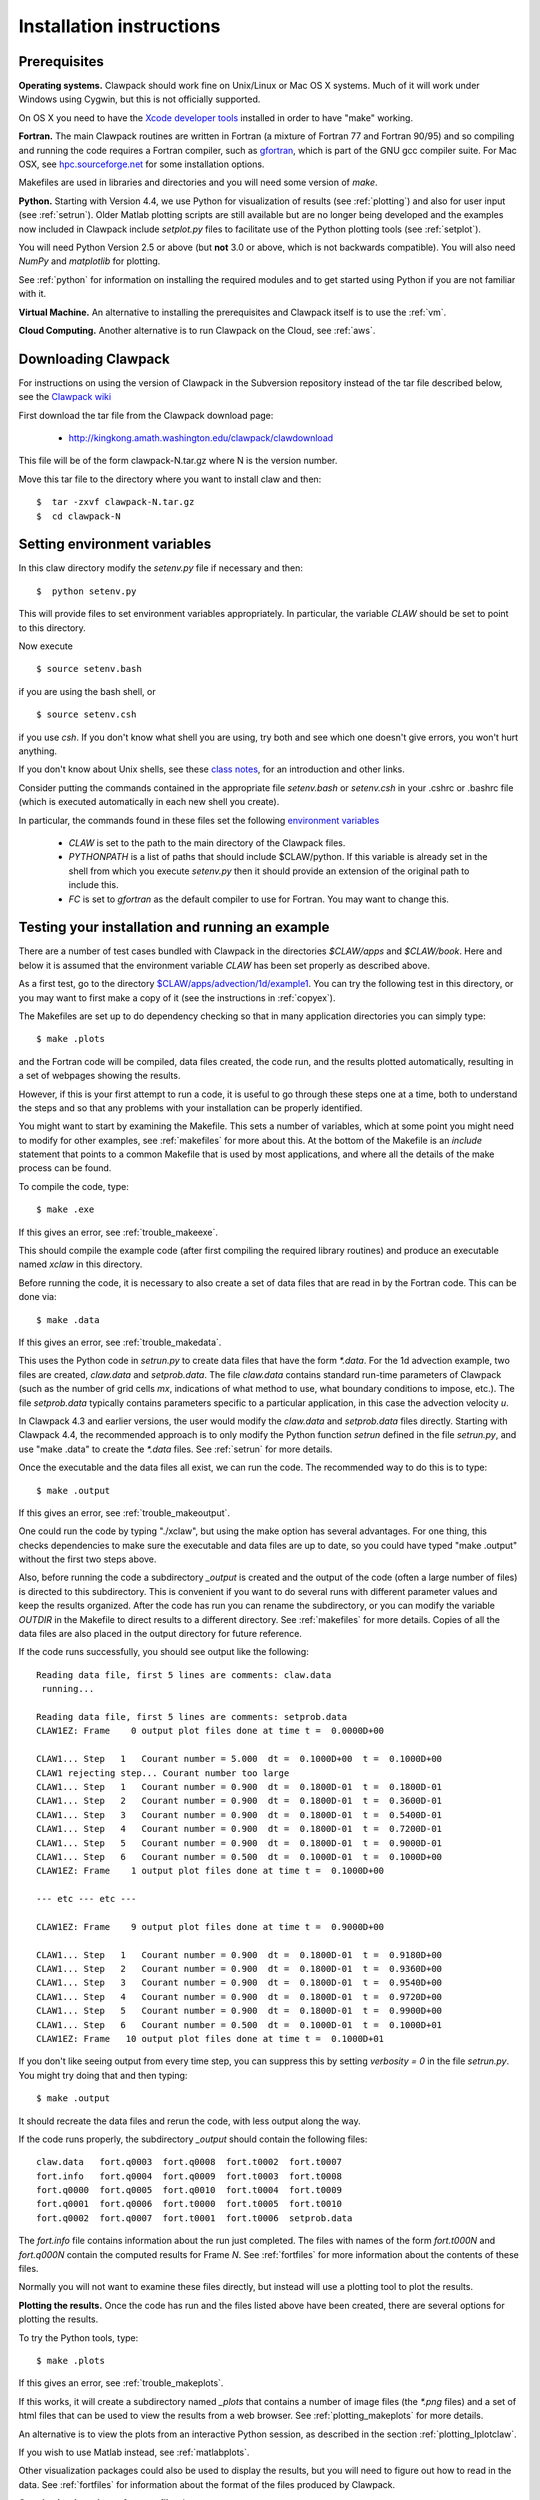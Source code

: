 .. _installing:

**************************************
Installation instructions
**************************************

Prerequisites
-------------

**Operating systems.**
Clawpack should work fine on Unix/Linux or Mac OS X systems.  Much
of it will work under Windows using Cygwin, but this is not officially
supported.

On OS X you need to have the `Xcode developer tools
<http://developer.apple.com/technologies/tools/xcode.html>`_
installed in order to have "make" working.


**Fortran.**
The main Clawpack routines are written in Fortran (a mixture of
Fortran 77 and Fortran 90/95) and so compiling and running the code
requires a Fortran compiler, such as `gfortran
<http://gcc.gnu.org/wiki/GFortran>`_, which is part of the GNU gcc compiler
suite.
For Mac OSX, see `hpc.sourceforge.net <http://hpc.sourceforge.net/>`_ for
some installation options.

Makefiles are used in libraries and directories and you will need some
version of *make*.

**Python.**
Starting with Version 4.4, we use Python for visualization of results
(see :ref:`plotting`) and also for user input (see :ref:`setrun`).
Older Matlab plotting scripts are still available but are no longer
being developed and the examples now included in Clawpack include
`setplot.py` files to facilitate use of the Python plotting tools
(see :ref:`setplot`).

You will need Python Version 2.5 or above (but **not** 3.0 or above,
which is not backwards compatible).  You will also need *NumPy* and
*matplotlib* for plotting.  

See :ref:`python` for information on
installing the required modules and to get started using Python if
you are not familiar with it.

**Virtual Machine.**
An alternative to installing the prerequisites and Clawpack itself is to use the
:ref:`vm`.

**Cloud Computing.**
Another alternative is to run Clawpack on the Cloud, see :ref:`aws`.

.. _downloading:

Downloading Clawpack
--------------------

For instructions on using the version of Clawpack in the Subversion repository instead of
the tar file described below, see the `Clawpack wiki
<http://kingkong.amath.washington.edu/trac/clawpack>`_ 

First download the tar file from the Clawpack download page:

  *  `<http://kingkong.amath.washington.edu/clawpack/clawdownload>`_

This file will be of the form clawpack-N.tar.gz  where N is the 
version number.

Move this tar file to the directory where you want to install claw and then::

  $  tar -zxvf clawpack-N.tar.gz
  $  cd clawpack-N


.. _setenv:

Setting environment variables
-----------------------------

In this claw directory modify the *setenv.py* file if necessary and then::

  $  python setenv.py 

This will provide files to set environment variables appropriately.
In particular, the variable `CLAW` should be set to point to this directory.  

Now execute ::

  $ source setenv.bash

if you are using the bash shell, or ::

  $ source setenv.csh

if you use `csh`.  If you don't know what shell you are using, try both and see which one
doesn't give errors, you won't hurt anything.

If you don't know about Unix shells, see these `class notes 
<http://kingkong.amath.washington.edu/uwamath583/sphinx/notes/html/shells.html>`_, for an
introduction and other links.


Consider putting the commands  contained in the appropriate file
`setenv.bash` or `setenv.csh` in your .cshrc or .bashrc
file (which is executed automatically in each new shell you create).   

In particular, the commands found in these files set the following
`environment variables
<http://kingkong.amath.washington.edu/uwamath583/sphinx/notes/html/vars.html>`_

 * `CLAW` is set to the path to the main directory of the Clawpack files.  
 * `PYTHONPATH` is a list of paths that should include $CLAW/python. 
   If this variable is already set in the shell from which you execute `setenv.py`
   then it should provide an extension of the original path to include this.
 * `FC` is set to `gfortran` as the default compiler to use for Fortran.  You may 
   want to change this.

.. _first_test:

Testing your installation and running an example
------------------------------------------------

There are a number of test cases bundled with Clawpack in the directories
`$CLAW/apps` and `$CLAW/book`.  Here and below it is assumed that the
environment variable `CLAW` has been set properly as described above.

As a first test, go to the directory
`$CLAW/apps/advection/1d/example1 <claw/apps/advection/1d/example1>`_.
You can try the following test in this directory, or you may want to first
make a copy of it (see the instructions in :ref:`copyex`).

The Makefiles are set up to do dependency checking so that in many
application directories you can simply type::

  $ make .plots

and the Fortran code will be compiled, data files created, the code
run, and the results plotted automatically, resulting in a set of webpages
showing the results.

However, if this is your first attempt to run a code, it is useful to go
through these steps one at a time, both to understand the steps and so that
any problems with your installation can be properly identified.

You might want to start by examining the Makefile.  This sets a number of
variables, which at some point you might need to modify for other examples,
see :ref:`makefiles` for more about this.  At the bottom of the Makefile is
an `include` statement that points to a common Makefile that is used by most
applications, and where all the details of the make process can be found.

To compile the code, type::

  $ make .exe    

If this gives an error, see :ref:`trouble_makeexe`.

This should compile the example code (after first compiling the required
library routines) and produce an executable named `xclaw` in this directory.

Before running the code, it is necessary to also create a set of data files
that are read in by the Fortran code.  This can be done via::
  
  $ make .data

If this gives an error, see :ref:`trouble_makedata`.

This uses the Python code in `setrun.py` to create data files that have the
form `*.data`.  For the 1d advection example, two files are created,
`claw.data` and `setprob.data`.  The file `claw.data` 
contains standard run-time
parameters of Clawpack (such as the number of grid cells `mx`, indications
of what method to use, what boundary conditions to impose, etc.).  
The file `setprob.data` typically contains parameters specific to a
particular application, in this case the advection velocity `u`.

In Clawpack 4.3 and earlier versions, the user would modify the `claw.data`
and `setprob.data` files directly.  Starting with Clawpack 4.4, the
recommended approach is to only modify the Python function `setrun` defined
in the file `setrun.py`, and use "make .data" to create the `*.data` files.
See :ref:`setrun` for more details.

Once the executable and the data files all exist, we can run the code.  The
recommended way to do this is to type::

  $ make .output

If this gives an error, see :ref:`trouble_makeoutput`.

One could run the code by typing "./xclaw", but using the make option has
several advantages.  For one thing,
this checks dependencies to make sure the executable and data files are up
to date, so you could have typed "make .output" without the first two steps
above.

Also, before running the code a subdirectory `_output` is created
and the output of the code (often a large number of files) is directed to
this subdirectory.  This is convenient if you want to do several runs with
different parameter values and keep the results organized.  After the code
has run you can rename the subdirectory, or you can modify the variable
`OUTDIR` in the Makefile to direct results to a different directory.  See
:ref:`makefiles` for more details.  Copies of all the data files are also
placed in the output directory for future reference.

If the code runs successfully, you should see output like the following::

  Reading data file, first 5 lines are comments: claw.data   
   running...
    
  Reading data file, first 5 lines are comments: setprob.data
  CLAW1EZ: Frame    0 output plot files done at time t =  0.0000D+00
  
  CLAW1... Step   1   Courant number = 5.000  dt =  0.1000D+00  t =  0.1000D+00
  CLAW1 rejecting step... Courant number too large
  CLAW1... Step   1   Courant number = 0.900  dt =  0.1800D-01  t =  0.1800D-01
  CLAW1... Step   2   Courant number = 0.900  dt =  0.1800D-01  t =  0.3600D-01
  CLAW1... Step   3   Courant number = 0.900  dt =  0.1800D-01  t =  0.5400D-01
  CLAW1... Step   4   Courant number = 0.900  dt =  0.1800D-01  t =  0.7200D-01
  CLAW1... Step   5   Courant number = 0.900  dt =  0.1800D-01  t =  0.9000D-01
  CLAW1... Step   6   Courant number = 0.500  dt =  0.1000D-01  t =  0.1000D+00
  CLAW1EZ: Frame    1 output plot files done at time t =  0.1000D+00
  
  --- etc --- etc ---
  
  CLAW1EZ: Frame    9 output plot files done at time t =  0.9000D+00
  
  CLAW1... Step   1   Courant number = 0.900  dt =  0.1800D-01  t =  0.9180D+00
  CLAW1... Step   2   Courant number = 0.900  dt =  0.1800D-01  t =  0.9360D+00
  CLAW1... Step   3   Courant number = 0.900  dt =  0.1800D-01  t =  0.9540D+00
  CLAW1... Step   4   Courant number = 0.900  dt =  0.1800D-01  t =  0.9720D+00
  CLAW1... Step   5   Courant number = 0.900  dt =  0.1800D-01  t =  0.9900D+00
  CLAW1... Step   6   Courant number = 0.500  dt =  0.1000D-01  t =  0.1000D+01
  CLAW1EZ: Frame   10 output plot files done at time t =  0.1000D+01
  
If you don't like seeing output from every time step, you can suppress this by setting
`verbosity = 0` in the file `setrun.py`.  You might try doing that and then typing::

  $ make .output

It should recreate the data files and rerun the code, with less output along the way.

If the code runs properly, the subdirectory `_output` should contain the following files::

    claw.data   fort.q0003  fort.q0008  fort.t0002  fort.t0007
    fort.info   fort.q0004  fort.q0009  fort.t0003  fort.t0008
    fort.q0000  fort.q0005  fort.q0010  fort.t0004  fort.t0009
    fort.q0001  fort.q0006  fort.t0000  fort.t0005  fort.t0010
    fort.q0002  fort.q0007  fort.t0001  fort.t0006  setprob.data

The `fort.info` file contains information about the run just completed.  The files
with names of the form `fort.t000N` and `fort.q000N` contain the computed results for
Frame `N`.  See :ref:`fortfiles` for more information about the contents of these files.

Normally you will not want to examine these files directly, but instead will use a
plotting tool to plot the results.


**Plotting the results.**  
Once the code has run and the files listed above have been created, there are several
options for plotting the results.  

To try the Python tools, type::

  $ make .plots

If this gives an error, see :ref:`trouble_makeplots`.

If this works, it will create a subdirectory named `_plots` that contains a number of
image files (the `*.png` files) and a set of html files that can be used to view the
results from a web browser.  See :ref:`plotting_makeplots` for more details.

An alternative is to view the plots from an interactive Python session, as described in
the section :ref:`plotting_Iplotclaw`.

If you wish to use Matlab instead, see :ref:`matlabplots`.

Other visualization packages could also be used to display the results, but you will need
to figure out how to read in the data.  See :ref:`fortfiles` for information about the
format of the files produced by Clawpack.


**Creating html versions of source files.***

To best view the results, and the source code and README files,
type::

  $ make .htmls

and view the resulting README.html file with a web browser.  

.. _startserver:

Starting a Python web server
-----------------------------

This part is not required, but 
to best view README.html and other Clawpack generated html files,
it is convenient to start a local webserver via::

  $ cd $CLAW
  $ python python/startserver.py

Note that this will take over the window, so do this in a new window, or
else do::

  $ xterm -e python python/startserver.py &

to execute it in a new xterm (if available).
The setenv commands described above will define an alias so that this last
command can be simplified to::

  $ clawserver

The main $CLAW directory will then be available at http://localhost:50005
and jsMath should work properly to display latex on the webpages (once you've
downloaded the required fonts, see
`<http://www.math.union.edu/locate/jsMath/users/fonts.html>`_).  
